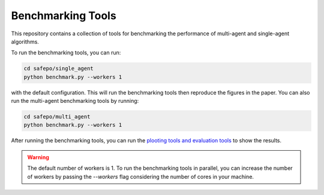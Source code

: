 Benchmarking Tools
==================

This repository contains a collection of tools for benchmarking the performance
of multi-agent and single-agent algorithms.

To run the benchmarking tools, you can run:

.. code-block:: bash

    cd safepo/single_agent
    python benchmark.py --workers 1

with the default configuration. This will run the benchmarking tools then reproduce the
figures in the paper. You can also run the multi-agent benchmarking tools by running:

.. code-block:: bash

    cd safepo/multi_agent
    python benchmark.py --workers 1

After running the benchmarking tools, you can run the `plooting tools and evaluation tools <./eval.html>`_  to
show the results. 

.. warning::

    The default number of workers is 1. To run the benchmarking tools in parallel, you can increase the number of workers
    by passing the `--workers` flag considering the number of cores in your machine.